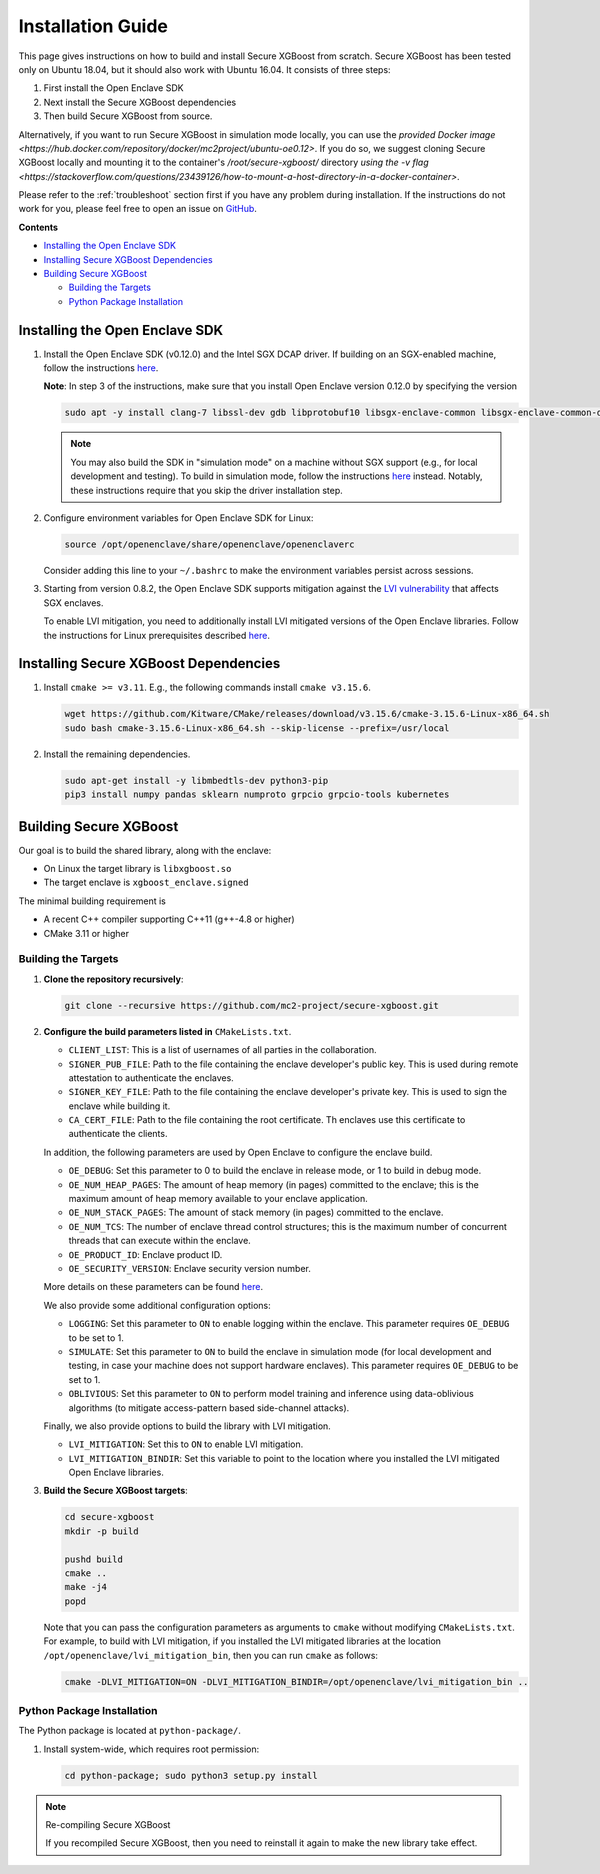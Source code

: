 ##################
Installation Guide
##################

This page gives instructions on how to build and install Secure XGBoost from scratch. Secure XGBoost has been tested only on Ubuntu 18.04, but it should also work with Ubuntu 16.04. It consists of three steps:

1. First install the Open Enclave SDK
2. Next install the Secure XGBoost dependencies
3. Then build Secure XGBoost from source. 

Alternatively, if you want to run Secure XGBoost in simulation mode locally, you can use the `provided Docker image <https://hub.docker.com/repository/docker/mc2project/ubuntu-oe0.12>`. If you do so, we suggest cloning Secure XGBoost locally and mounting it to the container's `/root/secure-xgboost/` directory `using the -v flag <https://stackoverflow.com/questions/23439126/how-to-mount-a-host-directory-in-a-docker-container>`. 

.. Please refer to the :doc:`Troubleshooting <./troubleshoot.rst>` section first if you have any problem
Please refer to the :ref:`troubleshoot` section first if you have any problem
during installation. If the instructions do not work for you, please feel free
to open an issue on `GitHub <https://github.com/mc2-project/secure-xgboost/issues>`_.

**Contents**

* `Installing the Open Enclave SDK`_

* `Installing Secure XGBoost Dependencies`_

* `Building Secure XGBoost`_

  - `Building the Targets`_
  - `Python Package Installation`_

*******************************
Installing the Open Enclave SDK
*******************************

1. Install the Open Enclave SDK (v0.12.0) and the Intel SGX DCAP driver.  
   If building on an SGX-enabled machine, follow the instructions `here <https://github.com/openenclave/openenclave/blob/master/docs/GettingStartedDocs/install_oe_sdk-Ubuntu_18.04.md>`_. 
   
   **Note**: In step 3 of the instructions, make sure that you install Open Enclave version 0.12.0 by specifying the version

   .. code-block:: bash

      sudo apt -y install clang-7 libssl-dev gdb libprotobuf10 libsgx-enclave-common libsgx-enclave-common-dev libsgx-dcap-ql libsgx-dcap-ql-dev az-dcap-client open-enclave=0.12.0

   .. note:: You may also build the SDK in "simulation mode" on a machine without SGX support (e.g., for local development and testing). To build in simulation mode, follow the instructions `here <https://github.com/openenclave/openenclave/blob/master/docs/GettingStartedDocs/install_oe_sdk-Simulation.md>`_ instead. Notably, these instructions require that you skip the driver installation step.


2. Configure environment variables for Open Enclave SDK for Linux:

   .. code-block:: bash

      source /opt/openenclave/share/openenclave/openenclaverc

   Consider adding this line to your ``~/.bashrc`` to make the environment variables persist across sessions.


3. Starting from version 0.8.2, the Open Enclave SDK supports mitigation against the `LVI vulnerability <https://software.intel.com/security-software-guidance/software-guidance/load-value-injection>`_ that affects SGX enclaves.

   To enable LVI mitigation, you need to additionally install LVI mitigated versions of the Open Enclave libraries. Follow the instructions for Linux prerequisites described `here <https://github.com/openenclave/openenclave/tree/0.8.2/samples/helloworld#build-and-run-with-lvi-mitigation>`_.

**************************************
Installing Secure XGBoost Dependencies 
**************************************

1. Install ``cmake >= v3.11``. E.g., the following commands install ``cmake v3.15.6``.

   .. code-block:: bash

      wget https://github.com/Kitware/CMake/releases/download/v3.15.6/cmake-3.15.6-Linux-x86_64.sh
      sudo bash cmake-3.15.6-Linux-x86_64.sh --skip-license --prefix=/usr/local

2. Install the remaining dependencies.

   .. code-block:: bash

      sudo apt-get install -y libmbedtls-dev python3-pip
      pip3 install numpy pandas sklearn numproto grpcio grpcio-tools kubernetes   


***********************
Building Secure XGBoost
***********************

Our goal is to build the shared library, along with the enclave:

- On Linux the target library is ``libxgboost.so``
- The target enclave is ``xgboost_enclave.signed``

The minimal building requirement is

- A recent C++ compiler supporting C++11 (g++-4.8 or higher)
- CMake 3.11 or higher

Building the Targets
==================

1. **Clone the repository recursively**:

   .. code-block:: bash

      git clone --recursive https://github.com/mc2-project/secure-xgboost.git

2. **Configure the build parameters listed in** ``CMakeLists.txt``. 

   * ``CLIENT_LIST``: This is a list of usernames of all parties in the collaboration. 
   * ``SIGNER_PUB_FILE``: Path to the file containing the enclave developer's public key. This is used during remote attestation to authenticate the enclaves.
   * ``SIGNER_KEY_FILE``: Path to the file containing the enclave developer's private key. This is used to sign the enclave while building it.
   * ``CA_CERT_FILE``: Path to the file containing the root certificate. Th enclaves use this certificate to authenticate the clients.

   In addition, the following parameters are used by Open Enclave to configure the enclave build.

   * ``OE_DEBUG``: Set this parameter to 0 to build the enclave in release mode, or 1 to build in debug mode.
   * ``OE_NUM_HEAP_PAGES``: The amount of heap memory (in pages) committed to the enclave; this is the maximum amount of heap memory available to your enclave application.
   * ``OE_NUM_STACK_PAGES``: The amount of stack memory (in pages) committed to the enclave.
   * ``OE_NUM_TCS``: The number of enclave thread control structures; this is the maximum number of concurrent threads that can execute within the enclave.
   * ``OE_PRODUCT_ID``: Enclave product ID.
   * ``OE_SECURITY_VERSION``: Enclave security version number.

   More details on these parameters can be found `here <https://github.com/openenclave/openenclave/blob/master/docs/GettingStartedDocs/buildandsign.md#signing-the-enclave>`_.

   We also provide some additional configuration options:

   * ``LOGGING``: Set this parameter to ``ON`` to enable logging within the enclave. This parameter requires ``OE_DEBUG`` to be set to 1.
   * ``SIMULATE``: Set this parameter to ``ON`` to build the enclave in simulation mode (for local development and testing, in case your machine does not support hardware enclaves). This parameter requires ``OE_DEBUG`` to be set to 1.
   * ``OBLIVIOUS``: Set this parameter to ``ON`` to perform model training and inference using data-oblivious algorithms (to mitigate access-pattern based side-channel attacks).

   Finally, we also provide options to build the library with LVI mitigation.
   
   * ``LVI_MITIGATION``: Set this to ``ON`` to enable LVI mitigation. 
   * ``LVI_MITIGATION_BINDIR``: Set this variable to point to the location where you installed the LVI mitigated Open Enclave libraries.


3. **Build the Secure XGBoost targets**:

   .. code-block:: bash

      cd secure-xgboost
      mkdir -p build

      pushd build
      cmake ..
      make -j4
      popd

   Note that you can pass the configuration parameters as arguments to ``cmake`` without modifying ``CMakeLists.txt``. For example, to build with LVI mitigation, if you installed the LVI mitigated libraries at the location ``/opt/openenclave/lvi_mitigation_bin``, then you can run ``cmake`` as follows:

   .. code-block:: bash

      cmake -DLVI_MITIGATION=ON -DLVI_MITIGATION_BINDIR=/opt/openenclave/lvi_mitigation_bin ..


Python Package Installation
===========================

The Python package is located at ``python-package/``.

1. Install system-wide, which requires root permission:

   .. code-block:: bash

     cd python-package; sudo python3 setup.py install

.. note:: Re-compiling Secure XGBoost

  If you recompiled Secure XGBoost, then you need to reinstall it again to make the new library take effect.



